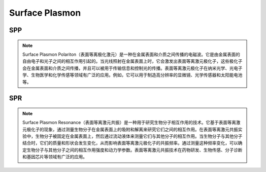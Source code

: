 ====================
Surface Plasmon
====================


~~~~~~~~~~~~~~~
SPP
~~~~~~~~~~~~~~~
.. note::
    Surface Plasmon Polariton（表面等离极化激元）是一种在金属表面和介质之间传播的电磁波。它是由金属表面的自由电子和光子之间的相互作用引起的。当光线照射在金属表面上时，它会激发出表面等离激元极化子，这些极化子会在金属表面和介质之间传播，并且可以被用于传输信息和控制光的传播。表面等离激元极化子在纳米光学、光电子学、生物医学和化学传感等领域有广泛的应用。例如，它可以用于制造高分辨率的显微镜、光学传感器和太阳能电池等。

~~~~~~~~~~~~~~~
SPR
~~~~~~~~~~~~~~~
.. note::
    Surface Plasmon Resonance（表面等离激元共振）是一种用于研究生物分子相互作用的技术。它基于表面等离激元极化子的现象，通过测量生物分子在金属表面上的吸附和解离来研究它们之间的相互作用。在表面等离激元共振实验中，生物分子被固定在金属表面上，然后通过流动液体来测量它们与其他分子的相互作用。当生物分子与其他分子结合时，它们的质量和形状会发生变化，从而影响表面等离激元极化子的共振频率。通过测量这种频率变化，可以确定生物分子与其他分子之间的相互作用强度和动力学参数。表面等离激元共振技术在药物研发、生物传感、分子诊断和基因芯片等领域有广泛的应用。

